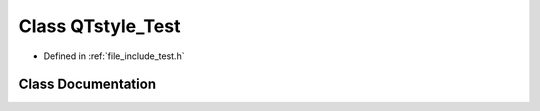 .. _exhale_class_classQTstyle__Test:

Class QTstyle_Test
==================

- Defined in :ref:`file_include_test.h`


Class Documentation
-------------------


.. doxygenclass:: QTstyle_Test
   :project: My Project
   :members:
   :protected-members:
   :undoc-members: